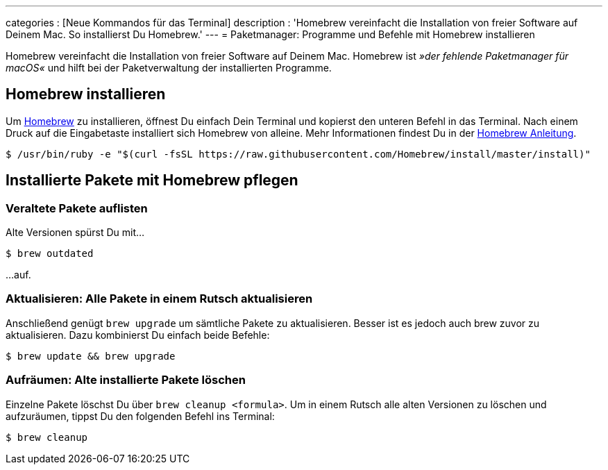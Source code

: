 ---
categories          : [Neue Kommandos für das Terminal]
description         : 'Homebrew vereinfacht die Installation von freier Software auf Deinem Mac. So installierst Du Homebrew.'
---
= Paketmanager: Programme und Befehle mit Homebrew installieren

[.lead]
Homebrew vereinfacht die Installation von freier Software auf Deinem Mac. Homebrew ist _»der fehlende Paketmanager für macOS«_ und hilft bei der Paketverwaltung der installierten Programme.


== Homebrew installieren

Um link:https://brew.sh/index_de.html[Homebrew] zu installieren, öffnest Du einfach Dein Terminal und kopierst den unteren Befehl in das Terminal. Nach einem Druck auf die Eingabetaste installiert sich Homebrew von alleine. Mehr Informationen findest Du in der link:https://docs.brew.sh/Installation.html[Homebrew Anleitung].

-----
$ /usr/bin/ruby -e "$(curl -fsSL https://raw.githubusercontent.com/Homebrew/install/master/install)"
-----

== Installierte Pakete mit Homebrew pflegen

=== Veraltete Pakete auflisten

Alte Versionen spürst Du mit…

----
$ brew outdated
----

…auf.

=== Aktualisieren: Alle Pakete in einem Rutsch aktualisieren

Anschließend genügt `brew upgrade` um sämtliche Pakete zu aktualisieren. Besser ist es jedoch auch brew zuvor zu aktualisieren. Dazu kombinierst Du einfach beide Befehle:

----
$ brew update && brew upgrade
----

=== Aufräumen: Alte installierte Pakete löschen

Einzelne Pakete löschst Du über `brew cleanup <formula>`. Um in einem Rutsch alle alten Versionen zu löschen und aufzuräumen, tippst Du den folgenden Befehl ins Terminal:

----
$ brew cleanup
----




